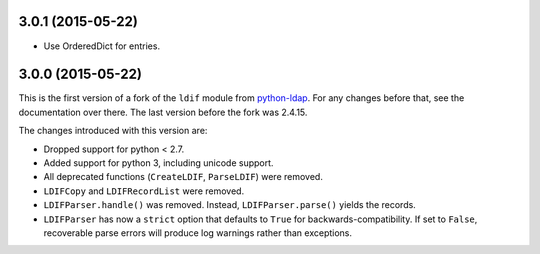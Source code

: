 3.0.1 (2015-05-22)
------------------

-   Use OrderedDict for entries.


3.0.0 (2015-05-22)
------------------

This is the first version of a fork of the ``ldif`` module from `python-ldap
<http://www.python-ldap.org/>`_.  For any changes before that, see the
documentation over there.  The last version before the fork was 2.4.15.

The changes introduced with this version are:

-   Dropped support for python < 2.7.
-   Added support for python 3, including unicode support.
-   All deprecated functions (``CreateLDIF``, ``ParseLDIF``) were removed.
-   ``LDIFCopy`` and ``LDIFRecordList`` were removed.
-   ``LDIFParser.handle()`` was removed.  Instead, ``LDIFParser.parse()``
    yields the records.
-   ``LDIFParser`` has now a ``strict`` option that defaults to ``True``
    for backwards-compatibility.  If set to ``False``, recoverable parse errors
    will produce log warnings rather than exceptions.
